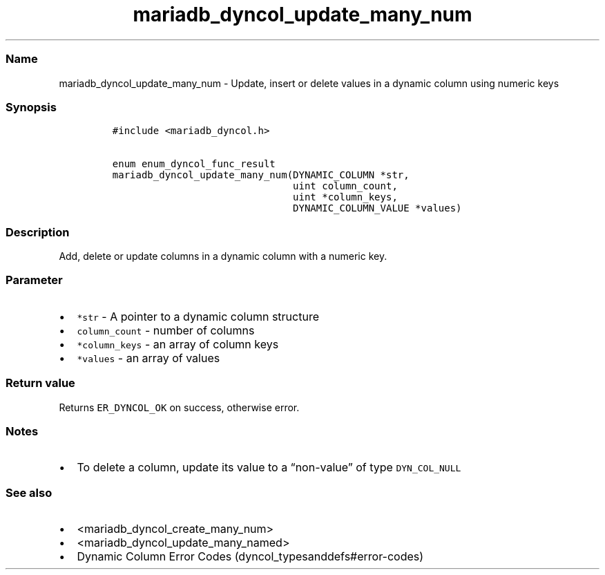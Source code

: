 .\" Automatically generated by Pandoc 2.5
.\"
.TH "mariadb_dyncol_update_many_num" "3" "" "Version 3.3.1" "MariaDB Connector/C"
.hy
.SS Name
.PP
mariadb_dyncol_update_many_num \- Update, insert or delete values in a
dynamic column using numeric keys
.SS Synopsis
.IP
.nf
\f[C]
#include <mariadb_dyncol.h>

enum enum_dyncol_func_result
mariadb_dyncol_update_many_num(DYNAMIC_COLUMN *str,
                               uint column_count,
                               uint *column_keys,
                               DYNAMIC_COLUMN_VALUE *values)
\f[R]
.fi
.SS Description
.PP
Add, delete or update columns in a dynamic column with a numeric key.
.SS Parameter
.IP \[bu] 2
\f[C]*str\f[R] \- A pointer to a dynamic column structure
.IP \[bu] 2
\f[C]column_count\f[R] \- number of columns
.IP \[bu] 2
\f[C]*column_keys\f[R] \- an array of column keys
.IP \[bu] 2
\f[C]*values\f[R] \- an array of values
.SS Return value
.PP
Returns \f[C]ER_DYNCOL_OK\f[R] on success, otherwise error.
.SS Notes
.IP \[bu] 2
To delete a column, update its value to a \[lq]non\-value\[rq] of type
\f[C]DYN_COL_NULL\f[R]
.SS See also
.IP \[bu] 2
<mariadb_dyncol_create_many_num>
.IP \[bu] 2
<mariadb_dyncol_update_many_named>
.IP \[bu] 2
Dynamic Column Error Codes (dyncol_typesanddefs#error-codes)
